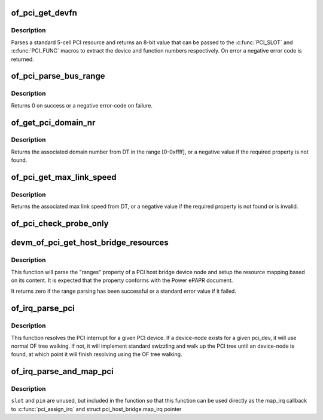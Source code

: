 .. -*- coding: utf-8; mode: rst -*-
.. src-file: drivers/pci/of.c

.. _`of_pci_get_devfn`:

of_pci_get_devfn
================

.. c:function:: int of_pci_get_devfn(struct device_node *np)

    Get device and function numbers for a device node

    :param np:
        device node
    :type np: struct device_node \*

.. _`of_pci_get_devfn.description`:

Description
-----------

Parses a standard 5-cell PCI resource and returns an 8-bit value that can
be passed to the \ :c:func:`PCI_SLOT`\  and \ :c:func:`PCI_FUNC`\  macros to extract the device
and function numbers respectively. On error a negative error code is
returned.

.. _`of_pci_parse_bus_range`:

of_pci_parse_bus_range
======================

.. c:function:: int of_pci_parse_bus_range(struct device_node *node, struct resource *res)

    parse the bus-range property of a PCI device

    :param node:
        device node
    :type node: struct device_node \*

    :param res:
        address to a struct resource to return the bus-range
    :type res: struct resource \*

.. _`of_pci_parse_bus_range.description`:

Description
-----------

Returns 0 on success or a negative error-code on failure.

.. _`of_get_pci_domain_nr`:

of_get_pci_domain_nr
====================

.. c:function:: int of_get_pci_domain_nr(struct device_node *node)

    finding a property called "linux,pci-domain" of the given device node.

    :param node:
        device tree node with the domain information
    :type node: struct device_node \*

.. _`of_get_pci_domain_nr.description`:

Description
-----------

Returns the associated domain number from DT in the range [0-0xffff], or
a negative value if the required property is not found.

.. _`of_pci_get_max_link_speed`:

of_pci_get_max_link_speed
=========================

.. c:function:: int of_pci_get_max_link_speed(struct device_node *node)

    a property called "max-link-speed" of the given device node.

    :param node:
        device tree node with the max link speed information
    :type node: struct device_node \*

.. _`of_pci_get_max_link_speed.description`:

Description
-----------

Returns the associated max link speed from DT, or a negative value if the
required property is not found or is invalid.

.. _`of_pci_check_probe_only`:

of_pci_check_probe_only
=======================

.. c:function:: void of_pci_check_probe_only( void)

    Setup probe only mode if linux,pci-probe-only is present and valid

    :param void:
        no arguments
    :type void: 

.. _`devm_of_pci_get_host_bridge_resources`:

devm_of_pci_get_host_bridge_resources
=====================================

.. c:function:: int devm_of_pci_get_host_bridge_resources(struct device *dev, unsigned char busno, unsigned char bus_max, struct list_head *resources, resource_size_t *io_base)

    Resource-managed parsing of PCI host bridge resources from DT

    :param dev:
        host bridge device
    :type dev: struct device \*

    :param busno:
        bus number associated with the bridge root bus
    :type busno: unsigned char

    :param bus_max:
        maximum number of buses for this bridge
    :type bus_max: unsigned char

    :param resources:
        list where the range of resources will be added after DT parsing
    :type resources: struct list_head \*

    :param io_base:
        pointer to a variable that will contain on return the physical
        address for the start of the I/O range. Can be NULL if the caller doesn't
        expect I/O ranges to be present in the device tree.
    :type io_base: resource_size_t \*

.. _`devm_of_pci_get_host_bridge_resources.description`:

Description
-----------

This function will parse the "ranges" property of a PCI host bridge device
node and setup the resource mapping based on its content. It is expected
that the property conforms with the Power ePAPR document.

It returns zero if the range parsing has been successful or a standard error
value if it failed.

.. _`of_irq_parse_pci`:

of_irq_parse_pci
================

.. c:function:: int of_irq_parse_pci(const struct pci_dev *pdev, struct of_phandle_args *out_irq)

    Resolve the interrupt for a PCI device

    :param pdev:
        the device whose interrupt is to be resolved
    :type pdev: const struct pci_dev \*

    :param out_irq:
        structure of_irq filled by this function
    :type out_irq: struct of_phandle_args \*

.. _`of_irq_parse_pci.description`:

Description
-----------

This function resolves the PCI interrupt for a given PCI device. If a
device-node exists for a given pci_dev, it will use normal OF tree
walking. If not, it will implement standard swizzling and walk up the
PCI tree until an device-node is found, at which point it will finish
resolving using the OF tree walking.

.. _`of_irq_parse_and_map_pci`:

of_irq_parse_and_map_pci
========================

.. c:function:: int of_irq_parse_and_map_pci(const struct pci_dev *dev, u8 slot, u8 pin)

    Decode a PCI IRQ from the device tree and map to a VIRQ

    :param dev:
        The PCI device needing an IRQ
    :type dev: const struct pci_dev \*

    :param slot:
        PCI slot number; passed when used as map_irq callback. Unused
    :type slot: u8

    :param pin:
        PCI IRQ pin number; passed when used as map_irq callback. Unused
    :type pin: u8

.. _`of_irq_parse_and_map_pci.description`:

Description
-----------

\ ``slot``\  and \ ``pin``\  are unused, but included in the function so that this
function can be used directly as the map_irq callback to
\ :c:func:`pci_assign_irq`\  and struct pci_host_bridge.map_irq pointer

.. This file was automatic generated / don't edit.

